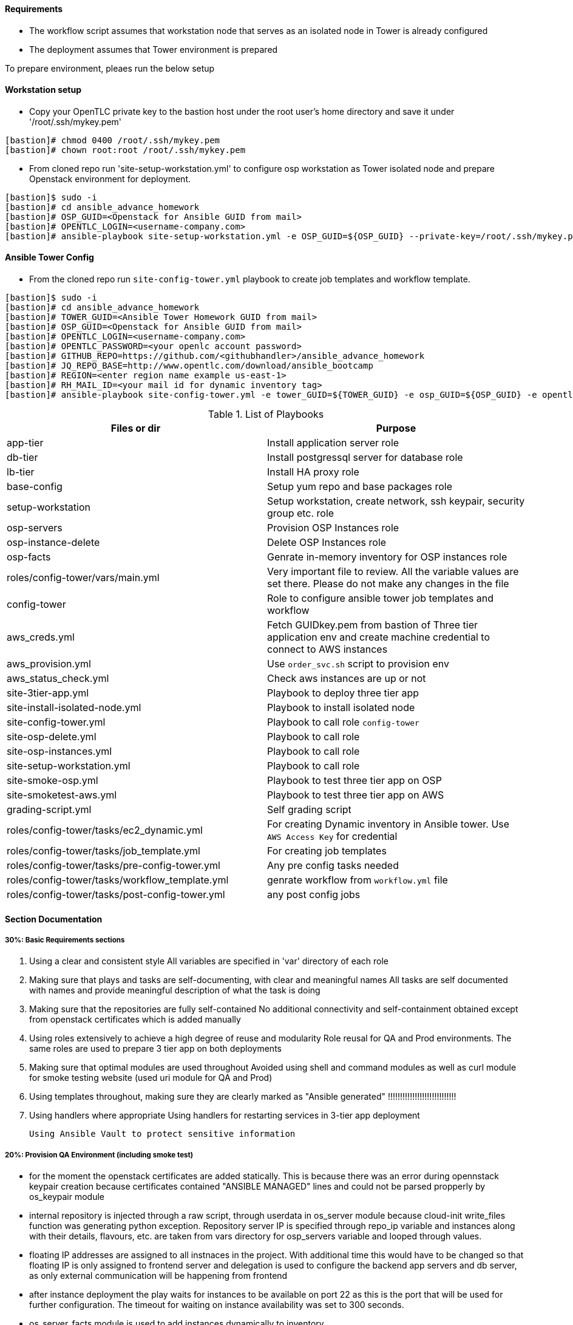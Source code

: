 ==== Requirements

* The workflow script assumes that workstation node that serves as an isolated node in Tower is already configured
* The deployment assumes that Tower environment is prepared 

To prepare environment, pleaes run the below setup

==== Workstation setup

* Copy your OpenTLC private key to the bastion host under the root user’s home directory and save it under '/root/.ssh/mykey.pem'

[source,text]
----
[bastion]# chmod 0400 /root/.ssh/mykey.pem 
[bastion]# chown root:root /root/.ssh/mykey.pem
----

* From cloned repo run 'site-setup-workstation.yml' to configure osp workstation as Tower isolated node and prepare Openstack environment for deployment.

[source,text]
----
[bastion]$ sudo -i
[bastion]# cd ansible_advance_homework
[bastion]# OSP_GUID=<Openstack for Ansible GUID from mail>
[bastion]# OPENTLC_LOGIN=<username-company.com>
[bastion]# ansible-playbook site-setup-workstation.yml -e OSP_GUID=${OSP_GUID} --private-key=/root/.ssh/mykey.pem -u ${OPENTLC_LOGIN}
----


==== Ansible Tower Config


* From the cloned repo run `site-config-tower.yml` playbook to create job templates and workflow template.

[source,text]
----
[bastion]$ sudo -i
[bastion]# cd ansible_advance_homework
[bastion]# TOWER_GUID=<Ansible Tower Homework GUID from mail>
[bastion]# OSP_GUID=<Openstack for Ansible GUID from mail>
[bastion]# OPENTLC_LOGIN=<username-company.com>
[bastion]# OPENTLC_PASSWORD=<your openlc account password>
[bastion]# GITHUB_REPO=https://github.com/<githubhandler>/ansible_advance_homework
[bastion]# JQ_REPO_BASE=http://www.opentlc.com/download/ansible_bootcamp
[bastion]# REGION=<enter region name example us-east-1>
[bastion]# RH_MAIL_ID=<your mail id for dynamic inventory tag>
[bastion]# ansible-playbook site-config-tower.yml -e tower_GUID=${TOWER_GUID} -e osp_GUID=${OSP_GUID} -e opentlc_login=${OPENTLC_LOGIN} -e path_to_opentlc_key=/root/.ssh/mykey.pem -e param_repo_base=${JQ_REPO_BASE} -e opentlc_password=${OPENTLC_PASSWORD} -e REGION_NAME=${REGION} -e EMAIL=${RH_MAIL_ID} -e github_repo=${GITHUB_REPO}
----


.List of Playbooks
[%header,cols=2*]
|===
| Files or dir | Purpose
| app-tier | Install application server role
| db-tier  | Install postgressql server for database role
| lb-tier  | Install HA proxy role
| base-config | Setup yum repo and base packages role
| setup-workstation | Setup workstation, create network, ssh keypair, security group etc. role 
| osp-servers | Provision OSP Instances role
| osp-instance-delete | Delete OSP Instances role
| osp-facts | Genrate in-memory inventory for OSP instances role
| roles/config-tower/vars/main.yml | Very important file to review. All the variable values are set there. Please do not make any changes in the file
| config-tower | Role to configure ansible tower job templates and workflow
| aws_creds.yml | Fetch GUIDkey.pem from bastion of Three tier application env and create machine credential to connect to AWS instances
| aws_provision.yml | Use `order_svc.sh` script to provision env
| aws_status_check.yml | Check aws instances are up or not
| site-3tier-app.yml | Playbook to deploy three tier app
| site-install-isolated-node.yml | Playbook to install isolated node
| site-config-tower.yml | Playbook to call role `config-tower`
| site-osp-delete.yml | Playbook to call role
| site-osp-instances.yml | Playbook to call role
| site-setup-workstation.yml | Playbook to call role
| site-smoke-osp.yml | Playbook to test three tier app on OSP
| site-smoketest-aws.yml | Playbook to test three tier app on AWS
| grading-script.yml | Self grading script
| roles/config-tower/tasks/ec2_dynamic.yml | For creating Dynamic inventory in Ansible tower. Use `AWS Access Key` for credential
| roles/config-tower/tasks/job_template.yml | For creating job templates
| roles/config-tower/tasks/pre-config-tower.yml | Any pre config tasks needed
| roles/config-tower/tasks/workflow_template.yml | genrate workflow from `workflow.yml` file
| roles/config-tower/tasks/post-config-tower.yml | any post config jobs
|===


==== Section Documentation

===== 30%: Basic Requirements sections
 . Using a clear and consistent style
    All variables are specified in 'var' directory of each role

. Making sure that plays and tasks are self-documenting, with clear and meaningful names
    All tasks are self documented with names and provide meaningful description of what the task is doing

. Making sure that the repositories are fully self-contained
    No additional connectivity and self-containment obtained except from openstack certificates which is added manually

. Using roles extensively to achieve a high degree of reuse and modularity
    Role reusal for QA and Prod environments. The same roles are used to prepare 3 tier app on both deployments

. Making sure that optimal modules are used throughout
    Avoided using shell and command modules as well as curl module for smoke testing website (used uri module for QA and Prod)

. Using templates throughout, making sure they are clearly marked as "Ansible generated"
!!!!!!!!!!!!!!!!!!!!!!!!!!!!
. Using handlers where appropriate
    Using handlers for restarting services in 3-tier app deployment

    Using Ansible Vault to protect sensitive information



===== 20%: Provision QA Environment (including smoke test)
* for the moment the openstack certificates are added statically. This is because there was an error during opennstack keypair creation because certificates contained "ANSIBLE MANAGED" lines and could not be parsed propperly by os_keypair module
* internal repository is injected through a raw script, through userdata in os_server module because cloud-init write_files function was generating python exception. Repository server IP is specified through repo_ip variable and instances along with their details, flavours, etc. are taken from vars directory for osp_servers variable and looped through values.
* floating IP addresses are assigned to all instnaces in the project. With additional time this would have to be changed so that floating IP is only assigned to frontend server and delegation is used to configure the backend app servers and db server, as only external communication will be happening from frontend
* after instance deployment the play waits for instances to be available on port 22 as this is the port that will be used for further configuration. The timeout for waiting on instance availability was set to 300 seconds.
* os_server_facts module is used to add instances dynamically to inventory
* in base-config role "curl" package is installed on all servers in the app as it may be needed for further testing
* in lb-tier haproxy loadbalancer is installed, jinja template for haproxy for loadbalancing between app servers using round robin is pushed and handler notified to restart haproxy after pushing new configuration 
* in app-tier tomcat is instaleed, web root created and jinja template for default page pushed. Afterwards notification is sent to handler to restart tomcat
* database configuration section is taken from ansible-galaxy repository https://galaxy.ansible.com/geerlingguy/postgresql and used with defaults along with gathering facts for db tier



===== 25%: Provision Production Environment (including smoke test)
* provisioning production environment is done from existing script and roles. For site smoke check there are 2 checks configured: one for testing website availability locally and another one for testing site availability globally using delegation to localhost

===== 25%: Design Ansible Tower Workflow Job Template
* fixed module and command typos in workflow





